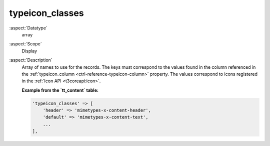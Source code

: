 typeicon\_classes
-----------------

:aspect:`Datatype`
    array

:aspect:`Scope`
    Display

:aspect:`Description`
    Array of names to use for the records. The keys must correspond to the values found in the column
    referenced in the :ref:`typeicon_column <ctrl-reference-typeicon-column>` property. The values correspond
    to icons registered in the :ref:`Icon API <t3coreapi:icon>`.

    **Example from the `tt_content` table:**

    .. code-block:: php

        'typeicon_classes' => [
            'header' => 'mimetypes-x-content-header',
            'default' => 'mimetypes-x-content-text',
            ...
        ],
